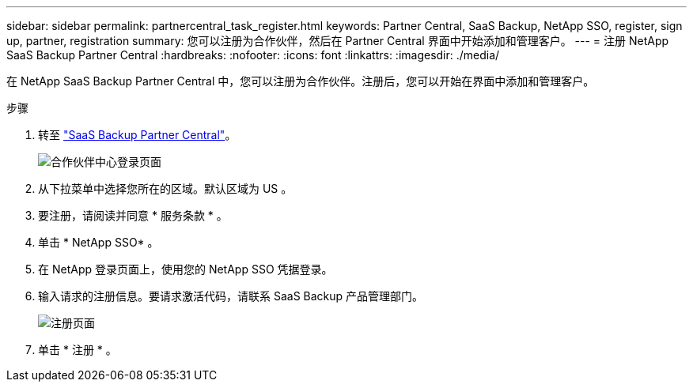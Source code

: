 ---
sidebar: sidebar 
permalink: partnercentral_task_register.html 
keywords: Partner Central, SaaS Backup, NetApp SSO, register, sign up, partner, registration 
summary: 您可以注册为合作伙伴，然后在 Partner Central 界面中开始添加和管理客户。 
---
= 注册 NetApp SaaS Backup Partner Central
:hardbreaks:
:nofooter: 
:icons: font
:linkattrs: 
:imagesdir: ./media/


[role="lead"]
在 NetApp SaaS Backup Partner Central 中，您可以注册为合作伙伴。注册后，您可以开始在界面中添加和管理客户。

.步骤
. 转至 link:https://saasbackup.netapp.com/partner-central/["SaaS Backup Partner Central"]。
+
image:partner_sign_in_page.png["合作伙伴中心登录页面"]

. 从下拉菜单中选择您所在的区域。默认区域为 US 。
. 要注册，请阅读并同意 * 服务条款 * 。
. 单击 * NetApp SSO* 。
. 在 NetApp 登录页面上，使用您的 NetApp SSO 凭据登录。
. 输入请求的注册信息。要请求激活代码，请联系 SaaS Backup 产品管理部门。
+
image:register_sign_up.png["注册页面"]

. 单击 * 注册 * 。

